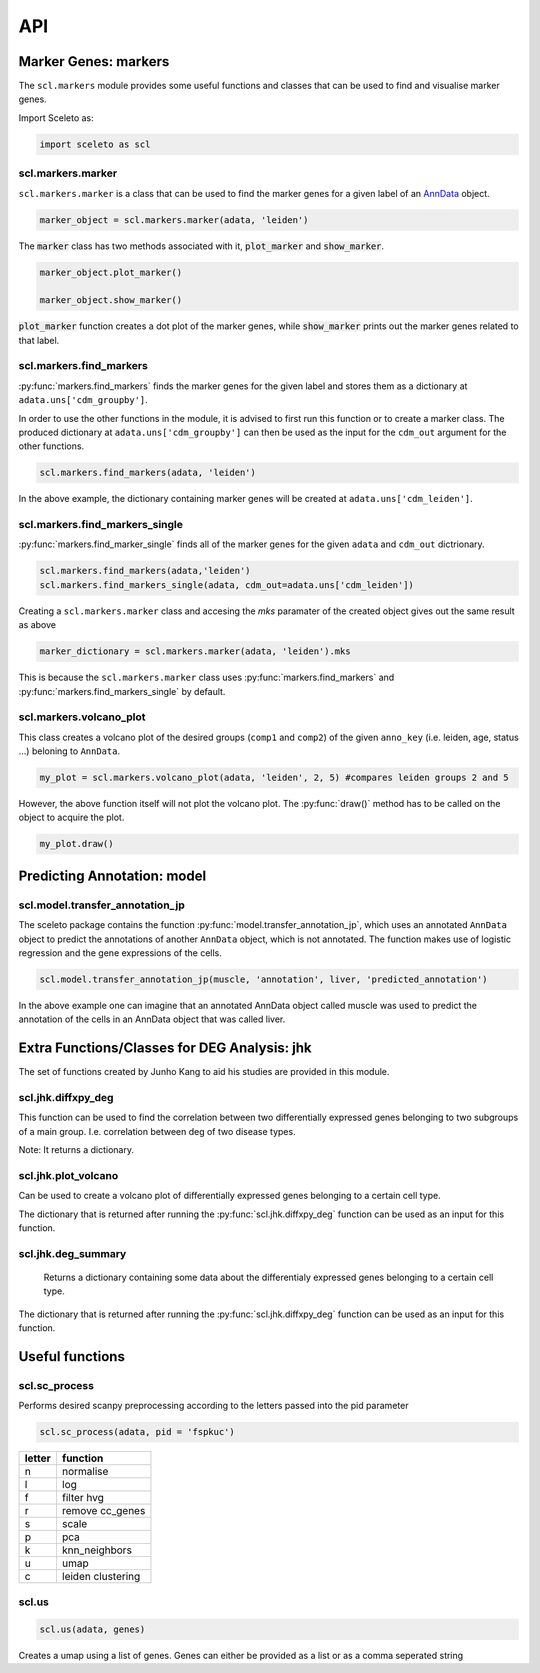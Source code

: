 ===
API
===

Marker Genes: markers
=====================

The ``scl.markers`` module provides some useful functions and classes that can be used to find and visualise marker genes.  

Import Sceleto as:

.. code-block:: python

    import sceleto as scl


scl.markers.marker 
-------------------

``scl.markers.marker`` is a class that can be used to find the marker genes for a given label of an `AnnData <https://scanpy.readthedocs.io/en/stable/usage-principles.html#anndata>`_ object.



.. code-block:: python

   marker_object = scl.markers.marker(adata, 'leiden')
   
The :code:`marker` class has two methods associated with it, :code:`plot_marker` and :code:`show_marker`.

.. code-block:: python

   marker_object.plot_marker()

   marker_object.show_marker()

:code:`plot_marker` function creates a dot plot of the marker genes, while :code:`show_marker` prints out the marker genes related to that label.

scl.markers.find_markers
-------------------------

:py:func:`markers.find_markers` finds the marker genes for the given label and stores them as a dictionary at ``adata.uns['cdm_groupby']``.

In order to use the other functions in the module, it is advised to first run this function or to create a marker class.
The produced dictionary at ``adata.uns['cdm_groupby']`` can then be used as the input for the ``cdm_out`` argument for the other functions.

.. code-block:: python

   scl.markers.find_markers(adata, 'leiden')
   
In the above example, the dictionary containing marker genes will be created at ``adata.uns['cdm_leiden']``.

scl.markers.find_markers_single
-------------------------------

:py:func:`markers.find_marker_single` finds all of the marker genes for the given ``adata`` and ``cdm_out`` dictrionary.

.. code-block:: python

   scl.markers.find_markers(adata,'leiden')
   scl.markers.find_markers_single(adata, cdm_out=adata.uns['cdm_leiden'])

Creating a ``scl.markers.marker`` class and accesing the `mks` paramater of the created object gives out the same result as above

.. code-block:: python

   marker_dictionary = scl.markers.marker(adata, 'leiden').mks

This is because the ``scl.markers.marker`` class uses :py:func:`markers.find_markers` and :py:func:`markers.find_markers_single` by default.

scl.markers.volcano_plot 
-------------------------

This class creates a volcano plot of the desired groups (``comp1`` and ``comp2``) of the given ``anno_key`` (i.e. leiden, age, status ...) beloning to  ``AnnData``.

.. code-block:: python

   my_plot = scl.markers.volcano_plot(adata, 'leiden', 2, 5) #compares leiden groups 2 and 5

However, the above function itself will not plot the volcano plot. The :py:func:`draw()` method has to be called on the object to acquire the plot.

.. code-block:: python

   my_plot.draw()


Predicting Annotation: model
===========================

scl.model.transfer_annotation_jp
--------------------------------

The sceleto package contains the function :py:func:`model.transfer_annotation_jp`, which uses an annotated ``AnnData`` object to predict the annotations
of another ``AnnData`` object, which is not annotated. The function makes use of logistic regression and the gene expressions of the cells.

.. code-block:: python

   scl.model.transfer_annotation_jp(muscle, 'annotation', liver, 'predicted_annotation')

In the above example one can imagine that an annotated AnnData object called muscle was used to predict the annotation of the cells in an AnnData object
that was called liver. 

Extra Functions/Classes for DEG Analysis: jhk
=============================================

The set of functions created by Junho Kang to aid his studies are provided in this module. 

scl.jhk.diffxpy_deg
--------------------

This function can be used to find the correlation between two differentially expressed genes 
belonging to two subgroups of a main group. I.e. correlation between deg of two disease types.

.. code-block:: python
    scl.jhk.diffxpy_deg(adata,'Disease','ALS',"Alzheimer's", cell_type='predicted_annotation', tissue='brain', test='t_test')

Note: It returns a dictionary.

scl.jhk.plot_volcano
--------------------

Can be used to create a volcano plot of differentially expressed genes belonging to a certain cell type.

.. code-block:: python
   deg_als_alzheimer = scl.jhk.diffxpy_deg(adata,'Disease','ALS',"Alzheimer's", cell_type='predicted_annotation', tissue='brain', test='t_test')
   scl.jhk.plot_volcano(deg_als_alzheimer,'tissue_microglia')

The dictionary that is returned after running the :py:func:`scl.jhk.diffxpy_deg` function can be used as an input for this function.

scl.jhk.deg_summary
--------------------

 Returns a dictionary containing some data about the differentialy expressed genes belonging to a certain cell type.

.. code-block:: python
   deg_als_alzheimer = scl.jhk.diffxpy_deg(adata,'Disease','ALS',"Alzheimer's", cell_type='predicted_annotation', tissue='brain', test='t_test')
   scl.jhk.ad_summary(deg_als_alzheimer,'tissue_microglia')

The dictionary that is returned after running the :py:func:`scl.jhk.diffxpy_deg` function can be used as an input for this function.


Useful functions
================

scl.sc_process
----------------

Performs desired scanpy preprocessing according to the letters passed into the pid parameter

.. code-block:: python

   scl.sc_process(adata, pid = 'fspkuc')

========  =================
letter    function
========  =================
n         normalise
l         log
f         filter hvg
r         remove cc_genes
s         scale
p         pca
k         knn_neighbors
u         umap
c         leiden clustering
        
========  =================

scl.us
--------

.. code-block:: python 

   scl.us(adata, genes)

Creates a umap using a list of genes. Genes can either be provided as a list or as a comma seperated string

